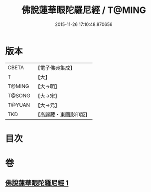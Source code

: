 #+TITLE: 佛說蓮華眼陀羅尼經 / T@MING
#+DATE: 2015-11-26 17:10:48.870656
* 版本
 |     CBETA|【電子佛典集成】|
 |         T|【大】     |
 |    T@MING|【大→明】   |
 |    T@SONG|【大→宋】   |
 |    T@YUAN|【大→元】   |
 |       TKD|【高麗藏・東國影印版】|

* 目次
* 卷
** [[file:KR6j0643_001.txt][佛說蓮華眼陀羅尼經 1]]
